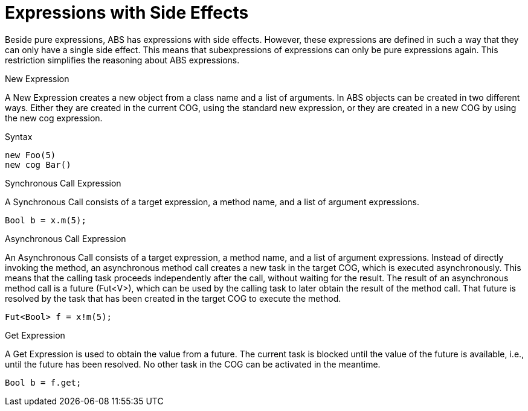 = Expressions with Side Effects

Beside pure expressions, ABS has expressions with side effects. However, these expressions are defined in such a way that they can only have a single side effect. This means that subexpressions of expressions can only be pure expressions again. This restriction simplifies the reasoning about ABS expressions.

.New Expression

A New Expression creates a new object from a class name and a list of arguments. In ABS objects can be created in two different ways. Either they are created in the current COG, using the standard new expression, or they are created in a new COG by using the new cog expression.

.Syntax

[source,java]

----
new Foo(5)
new cog Bar()
----

.Synchronous Call Expression
A Synchronous Call consists of a target expression, a method name, and a list of argument expressions.

[source,java]

----
Bool b = x.m(5);
----

.Asynchronous Call Expression
An Asynchronous Call consists of a target expression, a method name, and a list of argument expressions. Instead of directly invoking the method, an asynchronous method call creates a new task in the target COG, which is executed asynchronously. This means that the calling task proceeds independently after the call, without waiting for the result. The result of an asynchronous method call is a future (Fut<V>), which can be used by the calling task to later obtain the result of the method call. That future is resolved by the task that has been created in the target COG to execute the method.

[source, java]
----
Fut<Bool> f = x!m(5);
----

.Get Expression
A Get Expression is used to obtain the value from a future. The current task is blocked until the value of the future is available, i.e., until the future has been resolved. No other task in the COG can be activated in the meantime.

[source,java]
----
Bool b = f.get;
----

